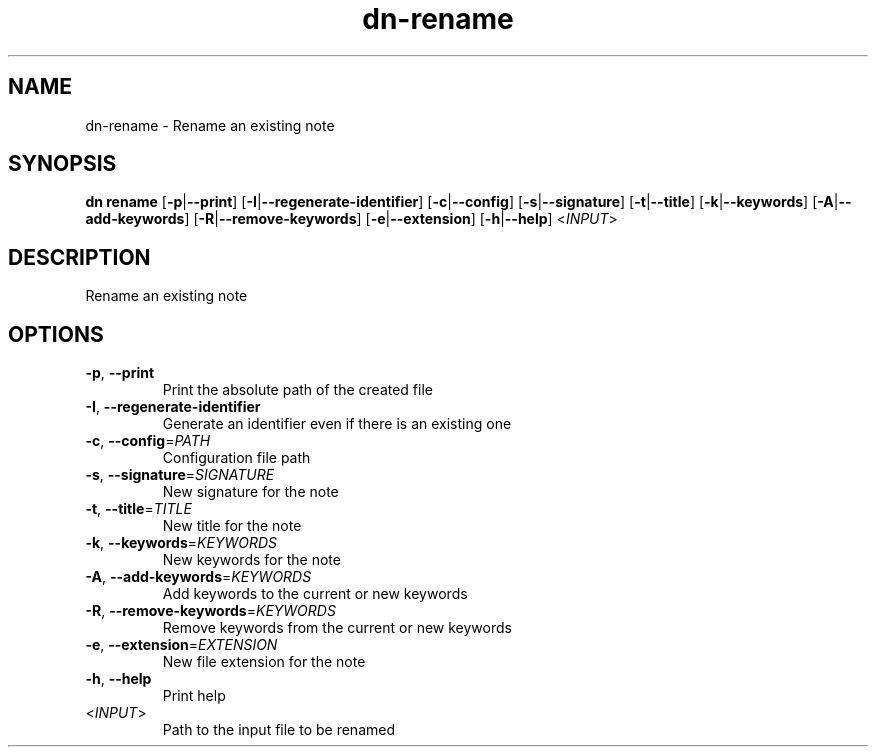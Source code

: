 .ie \n(.g .ds Aq \(aq
.el .ds Aq '
.TH dn-rename 1  "rename " 
.SH NAME
dn\-rename \- Rename an existing note
.SH SYNOPSIS
\fBdn rename\fR [\fB\-p\fR|\fB\-\-print\fR] [\fB\-I\fR|\fB\-\-regenerate\-identifier\fR] [\fB\-c\fR|\fB\-\-config\fR] [\fB\-s\fR|\fB\-\-signature\fR] [\fB\-t\fR|\fB\-\-title\fR] [\fB\-k\fR|\fB\-\-keywords\fR] [\fB\-A\fR|\fB\-\-add\-keywords\fR] [\fB\-R\fR|\fB\-\-remove\-keywords\fR] [\fB\-e\fR|\fB\-\-extension\fR] [\fB\-h\fR|\fB\-\-help\fR] <\fIINPUT\fR> 
.SH DESCRIPTION
Rename an existing note
.SH OPTIONS
.TP
\fB\-p\fR, \fB\-\-print\fR
Print the absolute path of the created file
.TP
\fB\-I\fR, \fB\-\-regenerate\-identifier\fR
Generate an identifier even if there is an existing one
.TP
\fB\-c\fR, \fB\-\-config\fR=\fIPATH\fR
Configuration file path
.TP
\fB\-s\fR, \fB\-\-signature\fR=\fISIGNATURE\fR
New signature for the note
.TP
\fB\-t\fR, \fB\-\-title\fR=\fITITLE\fR
New title for the note
.TP
\fB\-k\fR, \fB\-\-keywords\fR=\fIKEYWORDS\fR
New keywords for the note
.TP
\fB\-A\fR, \fB\-\-add\-keywords\fR=\fIKEYWORDS\fR
Add keywords to the current or new keywords
.TP
\fB\-R\fR, \fB\-\-remove\-keywords\fR=\fIKEYWORDS\fR
Remove keywords from the current or new keywords
.TP
\fB\-e\fR, \fB\-\-extension\fR=\fIEXTENSION\fR
New file extension for the note
.TP
\fB\-h\fR, \fB\-\-help\fR
Print help
.TP
<\fIINPUT\fR>
Path to the input file to be renamed

